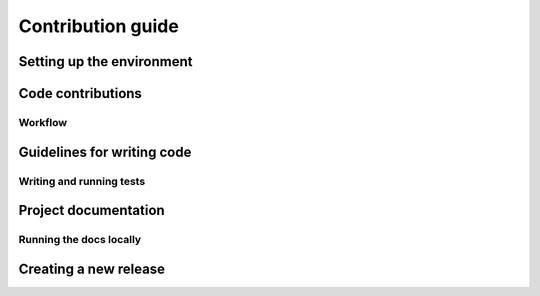 Contribution guide
==================

Setting up the environment
--------------------------

.. todo:: Write this section

Code contributions
------------------

Workflow
++++++++

.. todo:: Write this section

Guidelines for writing code
----------------------------

.. todo:: Write this section

Writing and running tests
+++++++++++++++++++++++++

.. todo:: Write this section

Project documentation
---------------------

.. todo:: Write this section

Running the docs locally
++++++++++++++++++++++++

.. todo:: Write this section

Creating a new release
----------------------

.. todo:: Write this section
